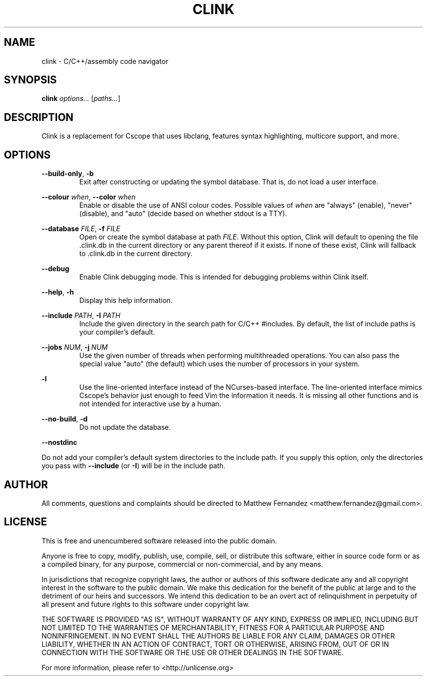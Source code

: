 .TH CLINK 1
.SH NAME
clink \- C/C++/assembly code navigator
.SH SYNOPSIS
.B \fBclink\fR \fIoptions...\fR [\fIpaths...\fR]
.SH DESCRIPTION
Clink is a replacement for Cscope that uses libclang, features syntax
highlighting, multicore support, and more.
.SH OPTIONS
\fB--build-only\fR, \fB-b\fR
.RS
Exit after constructing or updating the symbol database. That is, do not load a
user interface.
.RE
.PP
\fB--colour\fR \fIwhen\fR, \fB--color\fR \fIwhen\fR
.RS
Enable or disable the use of ANSI colour codes. Possible values of \fIwhen\fR
are "always" (enable), "never" (disable), and "auto" (decide based on whether
stdout is a TTY).
.RE
.PP
\fB--database\fR \fIFILE\fR, \fB-f\fR \fIFILE\fR
.RS
Open or create the symbol database at path \fIFILE\fR. Without this option,
Clink will default to opening the file .clink.db in the current directory or any
parent thereof if it exists. If none of these exist, Clink will fallback
to .clink.db in the current directory.
.RE
.PP
\fB--debug\fR
.RS
Enable Clink debugging mode. This is intended for debugging problems within
Clink itself.
.RE
.PP
\fB--help\fR, \fB-h\fR
.RS
Display this help information.
.RE
.PP
\fB--include\fR \fIPATH\fR, \fB-I\fR \fIPATH\fR
.RS
Include the given directory in the search path for C/C++ #includes. By default,
the list of include paths is your compiler's default.
.RE
.PP
\fB--jobs\fR \fINUM\fR, \fB-j\fR \fINUM\fR
.RS
Use the given number of threads when performing multithreaded operations. You
can also pass the special value "auto" (the default) which uses the number of
processors in your system.
.RE
.PP
\fB-l\fR
.RS
Use the line-oriented interface instead of the NCurses-based interface. The
line-oriented interface mimics Cscope's behavior just enough to feed Vim the
information it needs. It is missing all other functions and is not intended for
interactive use by a human.
.RE
.PP
\fB--no-build\fR, \fB-d\fR
.RS
Do not update the database.
.RE
.PP
\fB--nostdinc\fR
.PP
Do not add your compiler's default system directories to the include path. If
you supply this option, only the directories you pass with \fB--include\fR (or
\fB-I\fR) will be in the include path.
.RE
.SH AUTHOR
All comments, questions and complaints should be directed to Matthew Fernandez
<matthew.fernandez@gmail.com>.
.SH LICENSE
This is free and unencumbered software released into the public domain.

Anyone is free to copy, modify, publish, use, compile, sell, or
distribute this software, either in source code form or as a compiled
binary, for any purpose, commercial or non-commercial, and by any
means.

In jurisdictions that recognize copyright laws, the author or authors
of this software dedicate any and all copyright interest in the
software to the public domain. We make this dedication for the benefit
of the public at large and to the detriment of our heirs and
successors. We intend this dedication to be an overt act of
relinquishment in perpetuity of all present and future rights to this
software under copyright law.

THE SOFTWARE IS PROVIDED "AS IS", WITHOUT WARRANTY OF ANY KIND,
EXPRESS OR IMPLIED, INCLUDING BUT NOT LIMITED TO THE WARRANTIES OF
MERCHANTABILITY, FITNESS FOR A PARTICULAR PURPOSE AND NONINFRINGEMENT.
IN NO EVENT SHALL THE AUTHORS BE LIABLE FOR ANY CLAIM, DAMAGES OR
OTHER LIABILITY, WHETHER IN AN ACTION OF CONTRACT, TORT OR OTHERWISE,
ARISING FROM, OUT OF OR IN CONNECTION WITH THE SOFTWARE OR THE USE OR
OTHER DEALINGS IN THE SOFTWARE.

For more information, please refer to <http://unlicense.org>
